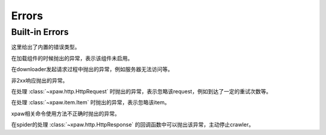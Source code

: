 .. _errors:

Errors
======

Built-in Errors
---------------

这里给出了内置的错误类型。


.. class:: xpaw.errors.NotEnabled

    在加载组件的时候抛出的异常，表示该组件未启用。

.. class:: xpaw.errors.ClientError

    在downloader发起请求过程中抛出的异常，例如服务器无法访问等。

.. class:: xpaw.errors.HttpError

    非2xx响应抛出的异常。

.. class:: xpaw.errors.IgnoreRequest

    在处理 :class:`~xpaw.http.HttpRequest` 时抛出的异常，表示忽略该request，例如到达了一定的重试次数等。

.. class:: xpaw.errors.IgnoreItem

    在处理 :class:`~xpaw.item.Item` 时抛出的异常，表示忽略该item。

.. class:: xpaw.errors.UsageError

    xpaw相关命令使用方法不正确时抛出的异常。

.. class:: xpaw.errors.CloseCrawler

    在spider的处理 :class:`~xpaw.http.HttpResponse` 的回调函数中可以抛出该异常，主动停止crawler。
